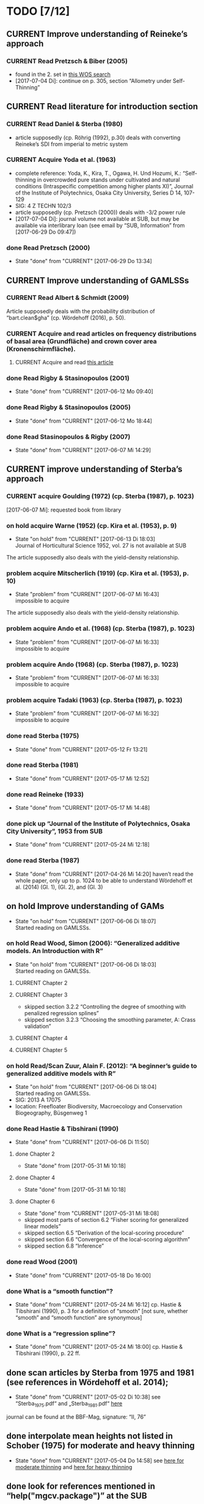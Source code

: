 * TODO [7/12]
** CURRENT Improve understanding of Reineke’s approach
*** CURRENT Read Pretzsch & Biber (2005)
    + found in the 2. set in [[file:Literature/Search_Results/history_01.ua][this WOS search]]
    + [2017-07-04 Di]: continue on p. 305, section “Allometry under Self-Thinning”
** CURRENT Read literature for introduction section
*** CURRENT Read Daniel & Sterba (1980)
    + article supposedly (cp. Röhrig (1992), p.30) deals with converting Reineke’s SDI from imperial to metric system
*** CURRENT Acquire Yoda et al. (1963)
    + complete reference:
      Yoda, K., Kira, T., Ogawa, H. Und Hozumi, K.: “Self-thinning in overcrowded pure stands under cultivated and natural conditions (Intraspecific competition among higher plants XI)”, Journal of the Institute of Polytechnics, Osaka City University, Series D 14, 107-129
    + SIG: 4 Z TECHN 102/3
    + article supposedly (cp. Pretzsch (2000)) deals with -3/2 power rule
    + [2017-07-04 Di]: journal volume not available at SUB, but may be available via interlibrary loan (see email by “SUB, Information” from [2017-06-29 Do 09:47])
*** done Read Pretzsch (2000)
    - State "done"       from "CURRENT"    [2017-06-29 Do 13:34]
** CURRENT Improve understanding of GAMLSSs
*** CURRENT Read Albert & Schmidt (2009)
    Article supposedly deals with the probability distribution of “bart.clean$gha” (cp. Wördehoff (2016), p. 50).
*** CURRENT Acquire and read articles on frequency distributions of basal area (Grundfläche) and crown cover area (Kronenschirmfläche).
**** CURRENT Acquire and read [[http://dx.doi.org/10.1007/s11676-015-0194-x][this article]] 
*** done Read Rigby & Stasinopoulos (2001)
    - State "done"       from "CURRENT"    [2017-06-12 Mo 09:40]
*** done Read Rigby & Stasinopoulos (2005)
    - State "done"       from "CURRENT"    [2017-06-12 Mo 18:44]
*** done Read Stasinopoulos & Rigby (2007)
    - State "done"       from "CURRENT"    [2017-06-07 Mi 14:29]
** CURRENT improve understanding of Sterba’s approach
*** CURRENT acquire Goulding (1972) (cp. Sterba (1987), p. 1023)
    [2017-06-07 Mi]: requested book from library
*** on hold acquire Warne (1952) (cp. Kira et al. (1953), p. 9)
    - State "on hold"    from "CURRENT"    [2017-06-13 Di 18:03] \\
      Journal of Horticultural Science 1952, vol. 27 is not available at SUB
    The article supposedly also deals with the yield-density relationship.
*** problem acquire Mitscherlich (1919) (cp. Kira et al. (1953), p. 10)
    - State "problem"    from "CURRENT"    [2017-06-07 Mi 16:43] \\
      impossible to acquire
    The article supposedly also deals with the yield-density relationship.
*** problem acquire Ando et al. (1968) (cp. Sterba (1987), p. 1023)
    - State "problem"    from "CURRENT"    [2017-06-07 Mi 16:33] \\
      impossible to acquire
*** problem acquire Ando (1968) (cp. Sterba (1987), p. 1023)
    - State "problem"    from "CURRENT"    [2017-06-07 Mi 16:33] \\
      impossible to acquire
*** problem acquire Tadaki (1963) (cp. Sterba (1987), p. 1023)
    - State "problem"    from "CURRENT"    [2017-06-07 Mi 16:32] \\
      impossible to acquire
*** done read Sterba (1975)
   - State "done"       from "CURRENT"    [2017-05-12 Fr 13:21]
*** done read Sterba (1981)
   - State "done"       from "CURRENT"    [2017-05-17 Mi 12:52]
*** done read Reineke (1933)
   - State "done"       from "CURRENT"    [2017-05-17 Mi 14:48]
*** done pick up “Journal of the Institute of Polytechnics, Osaka City University”, 1953 from SUB
    - State "done"       from "CURRENT"    [2017-05-24 Mi 12:18]
*** done read Sterba (1987)
    - State "done"       from "CURRENT"    [2017-04-26 Mi 14:20]
      haven’t read the whole paper, only up to p. 1024 to be able to understand Wördehoff et al. (2014) (Gl. 1), (Gl. 2), and (Gl. 3)
** on hold Improve understanding of GAMs
   - State "on hold"    from "CURRENT"    [2017-06-06 Di 18:07] \\
     Started reading on GAMLSSs.
*** on hold Read Wood, Simon (2006): “Generalized additive models. An Introduction with R”
    - State "on hold"    from "CURRENT"    [2017-06-06 Di 18:03] \\
      Started reading on GAMLSSs.
**** CURRENT Chapter 2
**** CURRENT Chapter 3
     + skipped section 3.2.2 “Controlling the degree of smoothing with penalized regression splines”
     + skipped section 3.2.3 “Choosing the smoothing parameter, А: Crass validation”
**** CURRENT Chapter 4
**** CURRENT Chapter 5
*** on hold Read/Scan Zuur, Alain F. (2012): “A beginner’s guide to generalized additive models with R”
    - State "on hold"    from "CURRENT"    [2017-06-06 Di 18:04] \\
      Started reading on GAMLSSs.
    + SIG: 2013 A 17075
    + location: Freefloater Biodiversity, Macroecology and Conservation Biogeography, Büsgenweg 1
*** done Read Hastie & Tibshirani (1990)
    - State "done"       from "CURRENT"    [2017-06-06 Di 11:50]
**** done Chapter 2
     - State "done"       from              [2017-05-31 Mi 10:18]
**** done Chapter 4
     - State "done"       from              [2017-05-31 Mi 10:18]
**** done Chapter 6
     - State "done"       from "CURRENT"    [2017-05-31 Mi 18:08]
     + skipped most parts of section 6.2 “Fisher scoring for generalized linear models”
     + skipped section 6.5 “Derivation of the local-scoring procedure”
     + skipped section 6.6 “Convergence of the local-scoring algorithm”
     + skipped section 6.8 “Inference”
*** done read Wood (2001)
    - State "done"       from "CURRENT"    [2017-05-18 Do 16:00]
*** done What is a “smooth function”?
    - State "done"       from "CURRENT"    [2017-05-24 Mi 16:12]
      cp. Hastie & Tibshirani (1990), p. 3 for a definition of “smooth” [not sure, whether “smooth” and “smooth function” are synonymous]
*** done What is a “regression spline”?
    - State "done"       from "CURRENT"    [2017-05-24 Mi 18:00]
      cp. Hastie & Tibshirani (1990), p. 22 ff.
** done scan articles by Sterba from 1975 and 1981 (see references in Wördehoff et al. 2014);
   - State "done"       from "CURRENT"    [2017-05-02 Di 10:38]
     see “Sterba_1975.pdf“ and „Sterba_1981.pdf“ [[file:Literature/Articles/][here]]
   journal can be found at the BBF-Mag, signature: “II, 76”
** done interpolate mean heights not listed in Schober (1975) for moderate and heavy thinning
   - State "done"       from "CURRENT"    [2017-05-04 Do 14:58]
     see [[file:R/Scripts/Rating.R::##%20Calculate%20mean%20heights%20not%20listed%20in%20Schober%20(1975)%20for%20all%20EKLs%20for%20moderate%20thinning%20of%20spruce.][here for moderate thinning]] and [[file:R/Scripts/Rating.R::##%20Calculate%20mean%20heights%20not%20listed%20in%20Schober%20(1975)%20for%20all%20EKLs%20for%20heavy%20thinning%20of%20spruce.][here for heavy thinning]]
** done look for references mentioned in “help("mgcv.package")” at the SUB
   - State "done"       from "CURRENT"    [2017-05-04 Do 15:44]
     found all articles;
     book is available in library (see [[file:Literature/gbv-download.txt::73][here]]), but not lendable;
     see search results [[file:Literature/gbv-download.txt][here]] for books related to “generalized additive models”
** done rewrite lines [[file:R/Scripts/DataSetCreation.R::116][here]] and [[file:R/Scripts/Rating.R::145][here]] in accordance with Google’s R Style Guide
   - State "done"       from "CURRENT"    [2017-05-07 So 14:47]
** done correct value of “SI.h100.EKL.I” [[file:R/Scripts/DataSetCreation.R::SI.h100.EKL.I%20<-%2033.3%20##%20This%20value%20should%20be%20h100%20at%20age%20100%20(i.e.,%20SI.h100)%20for%20EKL%20I.,%20moderate%20thinning.][here]];
   - State "done"       from "CURRENT"    [2017-05-08 Mo 13:39]
   requires Schober (1995)
** done change column names in [[file:R/Scripts/DataSetCreation.R::1][DataSetCreation.R]];
   - State "done"       from "CURRENT"    [2017-05-08 Mo 09:51]
   e.g., from “rel.ksha” to “ksha.rel”
** done Add clean up sections to each block in [[file:R/Scripts/DataSetCreation.R::##%20Preamble][DataSetCreation.R]] (to prevent obstruction of the workspace by objects no longer needed if the script is called from outside)
   - State "done"       from "CURRENT"    [2017-05-24 Mi 08:43]
* NOTES
** R Code Style Guidelines
*** Where to find Google’s R Style Guide?
    + [[file:~/Privat/Anleitungen_etc/Software/R/Google_s_R_Style_Guide.xml][Google’s R Style Guide]]
*** Which objects are constants?
    + An object is considered a constant if its value is (meant to be) hardcoded or if its value is the indirect result of functions acting only on hardcoded values.
*** How to delimit blocks?
    + A “block” is a (more or less) self-contained piece of code separated from the surrounding code like this (Note the missing dot in the block header and the empty line at the end.)
     ################
     ## BLOCK NAME ##
     ################
     PIECE OF CODE
     ...

*** How to delimit subblocks?
    + A “subblock” is a piece of code within a block separated from the surrounding code like this:
      ###################
      ## SUBBLOCK NAME ##
      PIECE OF CODE
      ...
      ## SUBBLOCK NAME ##
      ###################
*** How to comment multi-line function calls?
    + If a function call spans several lines, comments regarding the function call in general (and not just a specific argument) should go on the line of the opening paranthesis.
** Diary
*** [2017-05-26 Fr]
    + got function [[file:R/Scripts/Modelling.R::94][nls2::nls2]] to converge but, judging by [[file:R/Scripts/Plotting.R::19][this]], results still seem unsatisfactory
    + apparently, “(Gl. 3)” from Wördehoff et al. (2014) assumes “[Gmax] = m^2 m^-2”;
      when trying to [[file:R/Scripts/Modelling.R::kFormulas%5B%5B"Sterba_Gmax"%5D%5D][fit this equation]], we therefore need to didivde the value of “bart.clean$gha” by 10000 in order to obtain the required unit
*** [2017-06-01 Do]
    + added block “Plot relations and respective model predictions” to and refined [[file:R/Scripts/Plotting.R::1][Plotting.R]]
** Supplementary information per “edvid” 
*** “edvid.vers.matches”
| edvid    | forstamt                | abt         | BESONDERHEITEN                                                                        |
|----------+-------------------------+-------------+---------------------------------------------------------------------------------------|
| 05451102 | Idarwald                | 149/150     |                                                                                       |
| 06451102 | Hochstift               | 990B        | 2000  intern aufgegeben                                                               |
| 07151102 | Hochstift               | 697B        | aufgeg. m. Schreiben v. 21.10.2009;1990 Kalkung                                       |
| 07551103 | Westerhof               | 131b        | 1986 Kalkung; 2001 aufgegeben                                                         |
| 07551105 | Westerhof               | 131b        | 1977 aufgegeben:  keine ertragskundl. Aufnahme                                        |
| 11651100 | Nationalpark Harz (NDS) | 683j        |                                                                                       |
| 4665111A | SHLF                    | 3532j       | 1977 Vollumbruch. unbehandelt. Erhebung Aststärkendurchmesser                         |
| 4665112B | SHLF                    | 3532j       | 1977 Vollumbruch. Auszeichnung nach Baumzahlleitkurve. Erhebung Aststärkendurchmesser |
| 4665113B | SHLF                    | 3532j       | 1977 Vollumbruch. Auszeichnung nach Baumzahlleitkurve. Erhebung Aststärkendurchmesser |
| 4665114B | SHLF                    | 3532j       | 1977 Vollumbruch. Auszeichnung nach Baumzahlleitkurve. Erhebung Aststärkendurchmesser |
| 4675111A | Grünenplan              | 66j1        | unbehandelt. Erhebung Aststärkendurchmesser                                           |
| 4675112A | Grünenplan              | 66j1        | unbehandelt. Erhebung Aststärkendurchmesser                                           |
| 4675113A | Grünenplan              | 66j1        | unbehandelt. Erhebung Aststärkendurchmesser                                           |
| 4675113B | Grünenplan              | 66j1        | ab  2009 st. NDF wegen WW (Kyrill)                                                    |
| 4675114A | Grünenplan              | 66j1        | unbehandelt. Erhebung Aststärkendurchmesser                                           |
| 47451104 | Neuhaus                 | 2271j       | Standort 09.3.2.4. z.T. 14.3.2.4. Df. nach Baumzahlleitkurve                          |
| 55751102 | Clausthal               | 1408j/1411j | gegattert                                                                             |
| 56151100 | Dassel                  | 28j1        | Standort 80% 9.2.2.2. 20% 15.2.2.2                                                    |
| 61851101 | Nationalpark Harz (NDS) | 358a1       | keine Durchforstung. da NP (Schutzzone 1). Düngungsangaben nachtragen !!!             |
| 61851102 | Nationalpark Harz (NDS) | 358a1       | keine Durchforstung. da NP (Schutzzone 1); ungedüngt                                  |
| 87021515 | Clausthal               | 1100j       | Prov.: Buche                                                                          |
| 87021516 | Clausthal               | 1100j       | Prov.: Buche                                                                          |
| 87021517 | Clausthal               | 1100j       | Prov.: Buche                                                                          |
| 87021520 | Clausthal               | 1100j       | Prov.: Buche                                                                          |
| 87021521 | Clausthal               | 1100j       | Prov.: Buche                                                                          |
| 87021522 | Clausthal               | 1100j       | Prov.: Buche                                                                          |
| A6251101 | Neuhaus                 | 2146j/2149j | Feinkartierung; Kompensationskalkung (3 t/ha)                                         |
| A6251104 | Neuhaus                 | 2146j/2149j | Feinkartierung; Kompensationskalkung (3 t/ha)                                         |
| J5851106 | Romrod                  | 1301A2      | Nullfläche                                                                            |
| J6351111 | Wehretal                | 2588A1      | Df.art: starke Niederdurchforstung u. BZL                                             |
| J6351121 | Wehretal                | 2588A1      | Df.art: starke Niederdurchforstung u. BZL                                             |
| J6351131 | Wehretal                | 2588A1      | Df.art: starke Niederdurchforstung u. BZL                                             |
| J6351141 | Wehretal                | 2588A1      | Df.art: starke Niederdurchforstung u. BZL                                             |
| J6551105 | Bad Hersfeld            | 190C1       | Durchforstung: starke Niederdurchfostung und Baumzahlleitkurve                        |
| J6551108 | Bad Hersfeld            | 190C1       | Durchforstung: starke Niederdurchfostung und Baumzahlleitkurve                        |
| S0651102 | Oberharz                | 332a1/334h  | 0                                                                                     |
| S1051103 | Nationalpark Harz (ST)  | 137 a3      | <NA>                                                                                  |
| S1751101 | Oberharz                | 359d5       | <NA>                                                                                  |
| S1851101 | Nationalpark Harz (ST)  | 137a6       | <NA>                                                                                  |
| S1951101 | Nationalpark Harz (ST)  | 133 a4      | <NA>                                                                                  |
| S2051102 | Nationalpark Harz (ST)  | 174a1       | <NA>                                                                                  |
| S2151101 | Nationalpark Harz (ST)  | 439 a1      | <NA>                                                                                  |
| S2251101 | Nationalpark Harz (ST)  | 459a\xb2    | <NA>                                                                                  |
| S2351103 | Oberharz                | 1118 a1     | Schlußaufnahme 2013                                                                   |
| S2451102 | Oberharz                | 483 a2/4    | <NA>                                                                                  |
| S2551103 | Oberharz                | 257 b6      | <NA>                                                                                  |
| S2651104 | Ostharz                 | 91a4        | <NA>                                                                                  |
*** Noteworthy archive content regarding “edvid”s of interest
**** “vers”: 466511
***** “edvid”: 4665111A (“forstamt”: SHLF, “abt”: 3532j)
      + 5.0 m x 5.0 m [= 400 plants/ha => 4. highest plant density; in accordance with “gha” based ranking]
      + untreated [in accordance with “parz$BESONDERHEITEN”]
***** “edvid”: 4665112B (“forstamt”: SHLF, “abt”: 3532j)
      + 5.0 m x 2.5 m [= 800 plants/ha => 3. highest plant density; in accordance with “gha” based ranking]
      + untreated [NOT in accordance with “parz$BESONDERHEITEN”]
***** “edvid”: 4665113B (“forstamt”: SHLF, “abt”: 3532j)
      + 2.5 m x 2.5 m [= 1600 plants/ha => 2. highest plant density; in accordance with “gha” based ranking]
      + untreated [NOT in accordance with “parz$BESONDERHEITEN”]
***** “edvid”: 4665114B (“forstamt”: SHLF, “abt”: 3532j)
      + 2.5 m x 1.25 m [= 3200 plants/ha => 1. highest plant density; in accordance with “gha” based ranking]
      + untreated [NOT in accordance with “parz$BESONDERHEITEN”]
**** “vers”: 467511
***** “edvid”: 4675111A (“forstamt”: Grünenplan, “abt”: 66j)
      + 5.0 m x 2.5 m [= 800 plants/ha => 3. highest plant density; in accordance with “gha” based ranking]
      + untreated [in accordance with “parz$BESONDERHEITEN”]
***** “edvid”: 4675112A (“forstamt”: Grünenplan, “abt”: 66j)
      + 2.5 m x 2.5 m [= 1600 plants/ha => 2. highest plant density; in accordance with “gha” based ranking]
      + untreated [in accordance with “parz$BESONDERHEITEN”]
***** “edvid”: 4675113A (“forstamt”: Grünenplan, “abt”: 66j)
      + 2.5 m x 1.25 m [= 3200 plants/ha => 1. highest plant density; NOT in accordance with “gha” based ranking]
      + treated (treatment: “ab 2009: Df.-art: st. Niederdurchf. (wg. WW-Schäden)” [NOT in accordance with “parz$BESONDERHEITEN”])
***** “edvid”: 4675113B (“forstamt”: Grünenplan, “abt”: 66j)
      + 2.5 m x 1.25 m [= 3200 plants/ha => 1. highest plant density; in accordance with “gha” based ranking]
      + untreated [NOT in accordance with “parz$BESONDERHEITEN”]
***** “edvid”: 4675114A (“forstamt”: Grünenplan, “abt”: 66j)
      + 5.0 m x 5.0 m [= 400 plants/ha => 4. highest plant density; in accordance with “gha” based ranking]
      + untreated [in accordance with “parz$BESONDERHEITEN”]
**** “vers”: J63511 [cp. [[file:Data/Supplementary_Information/][vers_J63511.pdf]]]
***** “edvid”: J6351111 (“forstamt”: Wheretal, “abt”: 2588A1)
      + 5.0 m x 5.0 m [= 400 plants/ha => 4. highest plant density; in accordance with “gha” based ranking]
      + untreated [NOT in accordance with “parz$BESONDERHEITEN”]
***** “edvid”: J6351121 (“forstamt”: Wheretal, “abt”: 2588A1)
      + 5.0 m x 2.5 m [= 800 plants/ha => 3. highest plant density; in accordance with “gha” based ranking]
      + untreated [NOT in accordance with “parz$BESONDERHEITEN”]
***** “edvid”: J6351131 (“forstamt”: Wheretal, “abt”: 2588A1)
      + 2.5 m x 2.5 m [= 1600 plants/ha => 2. highest plant density; in accordance with “gha” based ranking]
      + untreated [NOT in accordance with “parz$BESONDERHEITEN”]
***** “edvid”: J6351141 (“forstamt”: Wheretal, “abt”: 2588A1)
      + 2.5 m x 1.25 m [= 3200 plants/ha => 1. highest plant density; in accordance with “gha” based ranking]
      + untreated [NOT in accordance with “parz$BESONDERHEITEN”]
** JabRef
   + Percentage signs used in the “Abstract” must be escaped.
*** Tags
**** How to tag a comment (i.e., an individual “entry” within the “Abstract” portion of a JabRef entry)
     “- p. XY: {TAG1; TAG2}
      COMMENT CONTENT”
**** How to tag a whole entry
     “- whole TYPE_OF_MEDIUM: {TAG1; TAG2}”
     + Subsequent comments should only be tagged if their tag set differs from that of the whole entry. If such a comment is tagged, however, its tag set is overwrites that of the whole article. Thus, if the tag set of a comment should only contain an additional tag compared to the tag set of the whole entry the tag set must contain both the tag set of the whole entry plus the additional tag.
**** Table of tag meanings
    | Tag                | What the tagged comment contains                             |
    |--------------------+--------------------------------------------------------------|
    | equation           | description/explanation of any kind of mathematical equation |
    | statistics         | explanation of m.o.l. fundamental statistical principles     |
    | glm                | explanation of GLM                                           |
    | gam                | explanation of GAM                                           |
    | gamlss             | explanation of GAMLSS                                        |
    | basal area         | information regarding basal area                             |
    | R                  | information regarding R                                      |
    | R::PACKAGE         | information regarding the R package PACKAGE                  |
    | Sterba             | information regarding Sterba’s approach                      |
    | Reineke            | information regarding Reineke’s approach                     |
    | silviculture       | information regarding silviculture                           |
    | forest mensuration | information regarding forest mensuration                     |
    | introduction       | information suited for introduction section                  |
    | selfthinning       | information regarding selfthinning                           |
